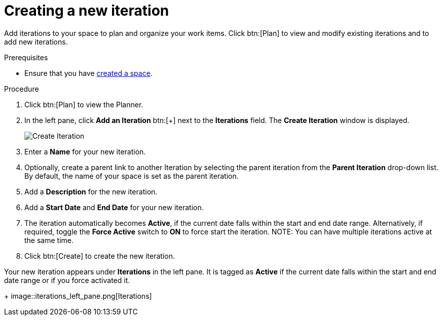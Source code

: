 [id="creating_a_new_iteration"]
= Creating a new iteration

Add iterations to your space to plan and organize your work items. Click btn:[Plan] to view and modify existing iterations and to add new iterations.

.Prerequisites

* Ensure that you have <<creating_a_new_space,created a space>>.

.Procedure

. Click btn:[Plan] to view the Planner.

. In the left pane, click *Add an Iteration* btn:[+] next to the *Iterations* field. The *Create Iteration* window is displayed.
+
image::create_iteration.png[Create Iteration]
. Enter a *Name* for your new iteration.

. Optionally, create a parent link to another Iteration by selecting the parent iteration from the *Parent Iteration* drop-down list. By default, the name of your space is set as the parent iteration.

. Add a *Description* for the new iteration.

. Add a *Start Date* and *End Date* for your new iteration.

. The iteration automatically becomes *Active*, if the current date falls within the start and end date range. Alternatively, if required, toggle the *Force Active* switch to *ON* to force start the iteration.
NOTE: You can have multiple iterations active at the same time.

. Click btn:[Create] to create the new iteration.

Your new iteration appears under *Iterations* in the left pane. It is tagged as *Active* if the current date falls within the start and end date range or if you force activated it.
+
image::iterations_left_pane.png[Iterations]

